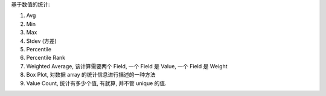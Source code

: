 基于数值的统计:

1. Avg
2. Min
3. Max
4. Stdev (方差)
5. Percentile
6. Percentile Rank
7. Weighted Average, 该计算需要两个 Field, 一个 Field 是 Value, 一个 Field 是 Weight
8. Box Plot, 对数据 array 的统计信息进行描述的一种方法
9. Value Count, 统计有多少个值, 有就算, 并不管 unique 的值.
